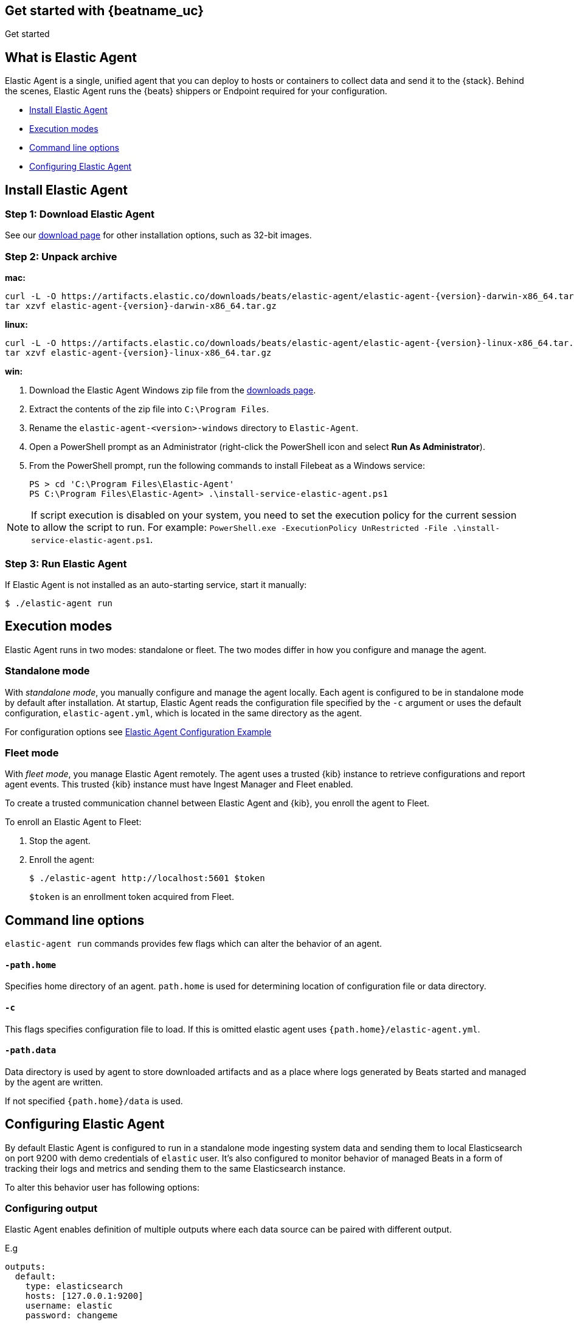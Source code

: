 [[elastic-agent-getting-started]]
== Get started with {beatname_uc}

++++
<titleabbrev>Get started</titleabbrev>
++++

== What is Elastic Agent


Elastic Agent is a single, unified agent that you can deploy to hosts or containers to collect data and send it to the {stack}. Behind the scenes, Elastic Agent runs the {beats} shippers or Endpoint required for your configuration.

* <<elastic-agent-installation>>
* <<elastic-agent-execution-modes>>
* <<elastic-agent-cmd-options>>
* <<elastic-agent-configuration>>

[[elastic-agent-installation]]
== Install Elastic Agent

=== Step 1: Download Elastic Agent

See our https://www.elastic.co/downloads/beats/{beatname_lc}[download page] for
other installation options, such as 32-bit images.

=== Step 2: Unpack archive


[[mac]]
*mac:*

ifeval::["{release-state}"=="unreleased"]

Version {version} of {beatname_uc} has not yet been released.

endif::[]

ifeval::["{release-state}"!="unreleased"]

["source","sh",subs="attributes,callouts"]
------------------------------------------------
curl -L -O https://artifacts.elastic.co/downloads/beats/elastic-agent/elastic-agent-{version}-darwin-x86_64.tar.gz
tar xzvf elastic-agent-{version}-darwin-x86_64.tar.gz
------------------------------------------------

endif::[]

[[linux]]
*linux:*

ifeval::["{release-state}"=="unreleased"]

Version {version} of {beatname_uc} has not yet been released.

endif::[]

ifeval::["{release-state}"!="unreleased"]

["source","sh",subs="attributes,callouts"]
------------------------------------------------
curl -L -O https://artifacts.elastic.co/downloads/beats/elastic-agent/elastic-agent-{version}-linux-x86_64.tar.gz
tar xzvf elastic-agent-{version}-linux-x86_64.tar.gz
------------------------------------------------

endif::[]

[[win]]
*win:*

ifeval::["{release-state}"=="unreleased"]

Version {version} of {beatname_uc} has not yet been released.

endif::[]

ifeval::["{release-state}"!="unreleased"]

. Download the Elastic Agent Windows zip file from the
https://www.elastic.co/downloads/beats/elastic-agent[downloads page].

. Extract the contents of the zip file into `C:\Program Files`.

. Rename the `elastic-agent-<version>-windows` directory to `Elastic-Agent`.

. Open a PowerShell prompt as an Administrator (right-click the PowerShell icon and select *Run As Administrator*).

. From the PowerShell prompt, run the following commands to install Filebeat as a
Windows service:
+
[source,shell]
----------------------------------------------------------------------
PS > cd 'C:\Program Files\Elastic-Agent'
PS C:\Program Files\Elastic-Agent> .\install-service-elastic-agent.ps1
----------------------------------------------------------------------

NOTE: If script execution is disabled on your system, you need to set the execution policy for the current session to allow the script to run. For example: `PowerShell.exe -ExecutionPolicy UnRestricted -File .\install-service-elastic-agent.ps1`.

endif::[]

=== Step 3: Run Elastic Agent

If Elastic Agent is not installed as an auto-starting service, start it manually:


[source,shell]
----------------------------------------------------------------------
$ ./elastic-agent run
----------------------------------------------------------------------

[[elastic-agent-execution-modes]]
== Execution modes

Elastic Agent runs in two modes: standalone or fleet. The two modes differ in how you configure and manage the agent.
[float]
=== Standalone mode

With _standalone mode_, you manually configure and manage the agent locally. Each agent is configured to be in standalone mode by default after installation.
At startup, Elastic Agent reads the configuration file specified by the `-c` argument or uses the default configuration, `elastic-agent.yml`, which is located in the same directory as the agent.

For configuration options see link:elastic-agent_configuration_example.yml[Elastic Agent Configuration Example]

=== Fleet mode

With _fleet mode_, you manage Elastic Agent remotely. The agent uses a trusted {kib} instance to retrieve configurations and report agent events. This trusted {kib} instance must have Ingest Manager and Fleet enabled.

To create a trusted communication channel between Elastic Agent and {kib}, you enroll the agent to Fleet.

To enroll an Elastic Agent to Fleet:


. Stop the agent.

. Enroll the agent:
+
[source,shell]
----------------------------------------------------------------------
$ ./elastic-agent http://localhost:5601 $token
----------------------------------------------------------------------
+
`$token` is an enrollment token acquired from Fleet.

[[elastic-agent-cmd-options]]
== Command line options

`elastic-agent run` commands provides few flags which can alter the behavior of an agent.

==== `-path.home`

Specifies home directory of an agent. `path.home` is used for determining location of configuration file or data directory.

==== `-c`

This flags specifies configuration file to load.
If this is omitted elastic agent uses `{path.home}/elastic-agent.yml`.


==== `-path.data`

Data directory is used by agent to store downloaded artifacts and as a place where logs generated by Beats started and managed by the agent are written.

If not specified `{path.home}/data` is used.

[[elastic-agent-configuration]]
== Configuring Elastic Agent

By default Elastic Agent is configured to run in a standalone mode ingesting system data and sending them to local Elasticsearch on port 9200 with demo credentials of `elastic` user. It's also configured to monitor behavior of managed Beats in a form of tracking their logs and metrics and sending them to the same Elasticsearch instance.

To alter this behavior user has following options:

=== Configuring output

Elastic Agent enables definition of multiple outputs where each data source can be paired with different output.

E.g
[source,yaml]
-------------------------------------------------------------------------------------
outputs:
  default:
    type: elasticsearch
    hosts: [127.0.0.1:9200]
    username: elastic
    password: changeme

  monitoring:
    type: elasticsearch
    api_key: VuaCfGcBCdbkQm-e5aOx:ui2lp2axTNmsyakw9tvNnw
    hosts: ["localhost:9200"]
    ca_sha256: "7lHLiyp4J8m9kw38SJ7SURJP4bXRZv/BNxyyXkCcE/M="
-------------------------------------------------------------------------------------

In the example above 2 outputs are provided. One called `default` and one called `monitoring`.
Difference between them is in authentication method they are using, while first one uses username password pair second one contains api key.

[NOTE]
==============
Configuration is invalid without definition of default output
==============

=== Enable/Disable Beats monitoring

To disable or enable monitoring of managed Beats following section is available:

[source,yaml]
-------------------------------------------------------------------------------------
settings.monitoring:
  # enabled turns on monitoring of running processes
  enabled: true
  # enables log monitoring
  logs: true
  # enables metrics monitoring
  metrics: true
  # specifies output to be used
  use_output: monitoring
-------------------------------------------------------------------------------------


In case `settings.monitoring.enabled` is set to `false` monitoring of Beats is turned on and other options are ignored.
If `settings.monitoring.enabled` is set to `true` Elastic Agent watches Metrics or Logs of Beats according to `settings.monitoring.metrics` or `settings.monitoring.logs` values.

Having both set to `false` results in the same behavior as disabling monitoring.

`use_output` option specifies output to which events will be send.

=== Specifying data sources

By default Elastic Agent ingests some system metrics. Its default configuration can look like this:


[source,yaml]
-------------------------------------------------------------------------------------
datasources:
  - namespace: default
    use_output: default
    inputs:
      - type: system/metrics
        streams:
          - metricset: cpu
            dataset: system.cpu
          - metricset: memory
            dataset: system.memory
          - metricset: network
            dataset: system.network
          - metricset: filesystem
            dataset: system.filesystem
-------------------------------------------------------------------------------------

This configuration configures gathering cpu, memory, network and filesystem metrics and sending them to default output.
If `use_output` option is not specified, output called `default` is used.

For more examples please refer to link:elastic-agent_configuration_example.yml[Elastic Agent Configuration Example]
